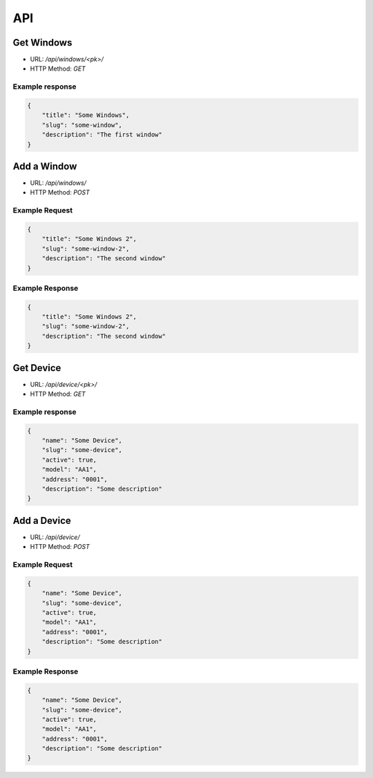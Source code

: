 ===
API
===

Get Windows
===========

* URL: `/api/windows/<pk>/`
* HTTP Method: `GET`

Example response
----------------
.. code::

   {
       "title": "Some Windows",
       "slug": "some-window",
       "description": "The first window"
   }


Add a Window
============
* URL: `/api/windows/`
* HTTP Method: `POST`

Example Request
---------------
.. code::

   {
       "title": "Some Windows 2",
       "slug": "some-window-2",
       "description": "The second window"
   }

Example Response
----------------
.. code::

   {
       "title": "Some Windows 2",
       "slug": "some-window-2",
       "description": "The second window"
   }


Get Device
==========

* URL: `/api/device/<pk>/`
* HTTP Method: `GET`

Example response
----------------
.. code::

   {
       "name": "Some Device",
       "slug": "some-device",
       "active": true,
       "model": "AA1",
       "address": "0001",
       "description": "Some description"
   }


Add a Device
============
* URL: `/api/device/`
* HTTP Method: `POST`

Example Request
---------------
.. code::

   {
       "name": "Some Device",
       "slug": "some-device",
       "active": true,
       "model": "AA1",
       "address": "0001",
       "description": "Some description"
   }

Example Response
----------------
.. code::

   {
       "name": "Some Device",
       "slug": "some-device",
       "active": true,
       "model": "AA1",
       "address": "0001",
       "description": "Some description"
   }
